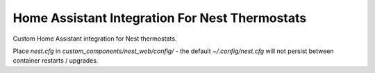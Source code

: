 Home Assistant Integration For Nest Thermostats
===============================================

Custom Home Assistant integration for Nest thermostats.

Place `nest.cfg` in `custom_components/nest_web/config/` - the default `~/.config/nest.cfg` will not persist between
container restarts / upgrades.
